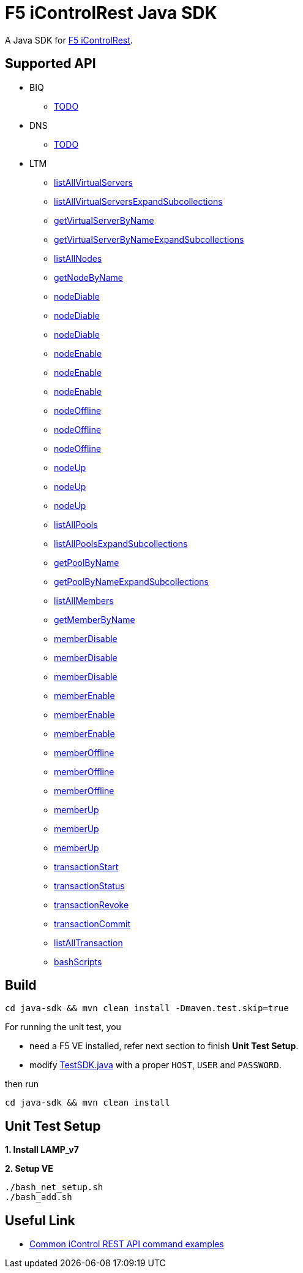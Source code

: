 = F5 iControlRest Java SDK

A Java SDK for link:https://clouddocs.f5.com/api/icontrol-rest[F5 iControlRest].

== Supported API

* BIQ
** link:README.adoc[TODO]

* DNS
** link:README.adoc[TODO]

* LTM
** link:README.adoc[listAllVirtualServers]
** link:README.adoc[listAllVirtualServersExpandSubcollections]
** link:README.adoc[getVirtualServerByName]
** link:README.adoc[getVirtualServerByNameExpandSubcollections]
** link:README.adoc[listAllNodes]
** link:README.adoc[getNodeByName]
** link:README.adoc[nodeDiable]
** link:README.adoc[nodeDiable]
** link:README.adoc[nodeDiable]
** link:README.adoc[nodeEnable]
** link:README.adoc[nodeEnable]
** link:README.adoc[nodeEnable]
** link:README.adoc[nodeOffline]
** link:README.adoc[nodeOffline]
** link:README.adoc[nodeOffline]
** link:README.adoc[nodeUp]
** link:README.adoc[nodeUp]
** link:README.adoc[nodeUp]
** link:README.adoc[listAllPools]
** link:README.adoc[listAllPoolsExpandSubcollections]
** link:README.adoc[getPoolByName]
** link:README.adoc[getPoolByNameExpandSubcollections]
** link:README.adoc[listAllMembers]
** link:README.adoc[getMemberByName]
** link:README.adoc[memberDisable]
** link:README.adoc[memberDisable]
** link:README.adoc[memberDisable]
** link:README.adoc[memberEnable]
** link:README.adoc[memberEnable]
** link:README.adoc[memberEnable]
** link:README.adoc[memberOffline]
** link:README.adoc[memberOffline]
** link:README.adoc[memberOffline]
** link:README.adoc[memberUp]
** link:README.adoc[memberUp]
** link:README.adoc[memberUp]
** link:README.adoc[transactionStart]
** link:README.adoc[transactionStatus]
** link:README.adoc[transactionRevoke]
** link:README.adoc[transactionCommit]
** link:README.adoc[listAllTransaction]
** link:README.adoc[bashScripts]

== Build

[source, bash]
----
cd java-sdk && mvn clean install -Dmaven.test.skip=true
----

For running the unit test, you 

* need a F5 VE installed, refer next section to finish *Unit Test Setup*.
* modify link:java-sdk/src/test/java/io/github/cloudadc/TestSDK.java[TestSDK.java] with a proper `HOST`, `USER` and `PASSWORD`.

then run

[source, bash]
----
cd java-sdk && mvn clean install 
----

== Unit Test Setup

*1. Install LAMP_v7*

[source, bash]
.*2. Setup VE*
----
./bash_net_setup.sh
./bash_add.sh 
----

== Useful Link

* link:https://support.f5.com/csp/article/K13225405[Common iControl REST API command examples]

